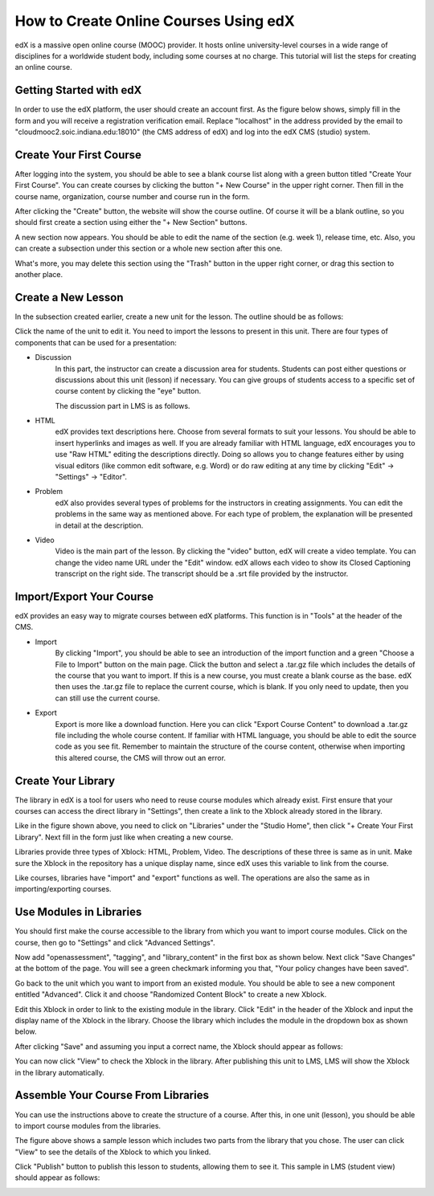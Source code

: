 How to Create Online Courses Using edX
======================================

edX is a massive open online course (MOOC) provider. It hosts online university-level courses in a wide range of disciplines for a worldwide student body, including some courses at no charge. This tutorial will list the steps for creating an online course.

Getting Started with edX
------------------------

In order to use the edX platform, the user should create an account first. As the figure below shows, simply fill in the form and you will receive a registration verification email. Replace "localhost" in the address provided by the email to "cloudmooc2.soic.indiana.edu:18010" (the CMS address of edX) and log into the edX CMS (studio) system.

.. image:: images/edx/register.png
   :height: 300px
   :width: 420px
   :alt: register
   :align: center

Create Your First Course
------------------------

.. image:: images/edx/home.png
   :height: 300px
   :width: 720px
   :alt: home
   :align: center

After logging into the system, you should be able to see a blank course list along with a green button titled "Create Your First Course". You can create courses by clicking the button "+ New Course" in the upper right corner. Then fill in the course name, organization, course number and course run in the form.

.. image:: images/edx/create.png
   :height: 320px
   :width: 420px
   :alt: create
   :align: center

After clicking the "Create" button, the website will show the course outline. Of course it will be a blank outline, so you should first create a section using either the "+ New Section" buttons.

.. image:: images/edx/outline.png
   :height: 240px
   :width: 720px
   :alt: outline
   :align: center

A new section now appears. You should be able to edit the name of the section (e.g. week 1), release time, etc. Also, you can create a subsection under this section or a whole new section after this one.

What's more, you may delete this section using the "Trash" button in the upper right corner, or drag this section to another place.

.. image:: images/edx/section.png
   :height: 220px
   :width: 720px
   :alt: section
   :align: center

Create a New Lesson
-------------------

In the subsection created earlier, create a new unit for the lesson. The outline should be as follows:

.. image:: images/edx/unit.png
   :height: 430px
   :width: 720px
   :alt: unit
   :align: center

Click the name of the unit to edit it. You need to import the lessons to present in this unit. There are four types of components that can be used for a presentation:

.. image:: images/edx/component.png
   :height: 170px
   :width: 700px
   :alt: component
   :align: center

- Discussion
	In this part, the instructor can create a discussion area for students. Students can post either questions or discussions about this unit (lesson) if necessary. You can give groups of students access to a specific set of course content by clicking the "eye" button.

	The discussion part in LMS is as follows.

.. image:: images/edx/discussion.png
   :height: 160px
   :width: 700px
   :alt: discussion
   :align: center

- HTML
	edX provides text descriptions here. Choose from several formats to suit your lessons. You should be able to insert hyperlinks and images as well.  If you are already familiar with HTML language, edX encourages you to use "Raw HTML" editing the descriptions directly. Doing so allows you to change features either by using visual editors (like common edit software, e.g. Word) or do raw editing at any time by clicking "Edit" -> "Settings" -> "Editor".

- Problem
	edX also provides several types of problems for the instructors in creating assignments. You can edit the problems in the same way as mentioned above. For each type of problem, the explanation will be presented in detail at the description.

- Video
	Video is the main part of the lesson. By clicking the "video" button, edX will create a video template. You can change the video name URL under the "Edit" window. edX allows each video to show its Closed Captioning transcript on the right side. The transcript should be a .srt file provided by the instructor.

.. image:: images/edx/video.png
   :height: 500px
   :width: 720px
   :alt: video
   :align: center

Import/Export Your Course
-------------------------

edX provides an easy way to migrate courses between edX platforms. This function is in "Tools" at the header of the CMS.

- Import
	By clicking "Import", you should be able to see an introduction of the import function and a green "Choose a File to Import" button on the main page. Click the button and select a .tar.gz file which includes the details of the course that you want to import. If this is a new course, you must create a blank course as the base. edX then uses the .tar.gz file to replace the current course, which is blank. If you only need to update, then you can still use the current course.

.. image:: images/edx/import.png
   :height: 480px
   :width: 720px
   :alt: import
   :align: center

- Export
	Export is more like a download function. Here you can click "Export Course Content" to download a .tar.gz file including the whole course content. If familiar with HTML language, you should be able to edit the source code as you see fit. Remember to maintain the structure of the course content, otherwise when importing this altered course, the CMS will throw out an error.

.. image:: images/edx/export.png
   :height: 400px
   :width: 720px
   :alt: export
   :align: center


Create Your Library
-------------------

The library in edX is a tool for users who need to reuse course modules which already exist. First ensure that your courses can access the direct library in "Settings", then create a link to the Xblock already stored in the library.

.. image:: images/edx/library.png
   :height: 300px
   :width: 720px
   :alt: library
   :align: center

Like in the figure shown above, you need to click on "Libraries" under the "Studio Home", then click "+ Create Your First Library". Next fill in the form just like when creating a new course.

Libraries provide three types of Xblock: HTML, Problem, Video. The descriptions of these three is same as in unit. Make sure the Xblock in the repository has a unique display name, since edX uses this variable to link from the course.

Like courses, libraries have "import" and "export" functions as well. The operations are also the same as in importing/exporting courses.

Use Modules in Libraries
------------------------

You should first make the course accessible to the library from which you want to import course modules. Click on the course, then go to "Settings" and click "Advanced Settings".

.. image:: images/edx/settings.png
   :height: 170px
   :width: 400px
   :alt: settings
   :align: center

Now add "openassessment", "tagging", and "library_content" in the first box as shown below. Next click "Save Changes" at the bottom of the page. You will see a green checkmark informing you that, "Your policy changes have been saved".

.. image:: images/edx/input.png
   :height: 340px
   :width: 700px
   :alt: input
   :align: center

Go back to the unit which you want to import from an existed module. You should be able to see a new component entitled "Advanced". Click it and choose "Randomized Content Block" to create a new Xblock.

.. image:: images/edx/components.png
   :height: 170px
   :width: 700px
   :alt: components
   :align: center

Edit this Xblock in order to link to the existing module in the library. Click "Edit" in the header of the Xblock and input the display name of the Xblock in the library. Choose the library which includes the module in the dropdown box as shown below.

.. image:: images/edx/namebox.png
   :height: 115px
   :width: 620px
   :alt: namebox
   :align: center

.. image:: images/edx/librarybox.png
   :height: 100px
   :width: 650px
   :alt: librarybox
   :align: center

After clicking "Save" and assuming you input a correct name, the Xblock should appear as follows:

.. image:: images/edx/link.png
   :height: 120px
   :width: 700px
   :alt: link
   :align: center

You can now click "View" to check the Xblock in the library. After publishing this unit to LMS, LMS will show the Xblock in the library automatically.

Assemble Your Course From Libraries
-----------------------------------

You can use the instructions above to create the structure of a course. After this, in one unit (lesson), you should be able to import course modules from the libraries.

.. image:: images/edx/modules.png
   :height: 200px
   :width: 700px
   :alt: modules
   :align: center

The figure above shows a sample lesson which includes two parts from the library that you chose. The user can click "View" to see the details of the Xblock to which you linked.

Click "Publish" button to publish this lesson to students, allowing them to see it. This sample in LMS (student view) should appear as follows:

.. image:: images/edx/LMS1.png
   :height: 500px
   :width: 700px
   :alt: LMS1
   :align: center

.. image:: images/edx/LMS2.png
   :height: 300px
   :width: 700px
   :alt: LMS2
   :align: center
